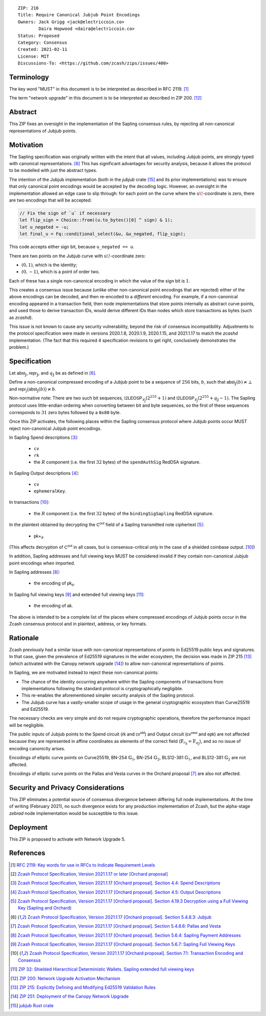 ::

  ZIP: 216
  Title: Require Canonical Jubjub Point Encodings
  Owners: Jack Grigg <jack@electriccoin.co>
          Daira Hopwood <daira@electriccoin.co>
  Status: Proposed
  Category: Consensus
  Created: 2021-02-11
  License: MIT
  Discussions-To: <https://github.com/zcash/zips/issues/400>


Terminology
===========

The key word "MUST" in this document is to be interpreted as described in RFC 2119.
[#RFC2119]_

The term "network upgrade" in this document is to be interpreted as described in
ZIP 200. [#zip-0200]_


Abstract
========

This ZIP fixes an oversight in the implementation of the Sapling consensus rules, by
rejecting all non-canonical representations of Jubjub points.


Motivation
==========

The Sapling specification was originally written with the intent that all values, including
Jubjub points, are strongly typed with canonical representations. [#protocol-jubjub]_ This
has significant advantages for security analysis, because it allows the protocol to be
modelled with just the abstract types.

The intention of the Jubjub implementation (both in the `jubjub` crate [#jubjub-crate]_
and its prior implementations) was to ensure that only canonical point encodings would be
accepted by the decoding logic. However, an oversight in the implementation allowed an
edge case to slip through: for each point on the curve where the :math:`u\!`-coordinate is
zero, there are two encodings that will be accepted:

.. code-block:: rust

   // Fix the sign of `u` if necessary
   let flip_sign = Choice::from((u.to_bytes()[0] ^ sign) & 1);
   let u_negated = -u;
   let final_u = Fq::conditional_select(&u, &u_negated, flip_sign);

This code accepts either sign bit, because ``u_negated == u``.

There are two points on the Jubjub curve with :math:`u\!`-coordinate zero:

- :math:`(0, 1)`, which is the identity;
- :math:`(0, -1)`, which is a point of order two.

Each of these has a single non-canonical encoding in which the value of the sign bit is
:math:`1`.

This creates a consensus issue because (unlike other non-canonical point encodings that
are rejected) either of the above encodings can be decoded, and then re-encoded to a
*different* encoding. For example, if a non-canonical encoding appeared in a transaction
field, then node implementations that store points internally as abstract curve points,
and used those to derive transaction IDs, would derive different IDs than nodes which
store transactions as bytes (such as `zcashd`).

This issue is not known to cause any security vulnerability, beyond the risk of
consensus incompatibility. Adjustments to the protocol specification were made in
versions 2020.1.8, 2020.1.9, 2020.1.15, and 2021.1.17 to match the `zcashd` implementation.
(The fact that this required 4 specification revisions to get right, conclusively
demonstrates the problem.)


Specification
=============

Let :math:`\mathsf{abst}_{\mathbb{J}}`, :math:`\mathsf{repr}_{\mathbb{J}}`, and
:math:`q_{\mathbb{J}}` be as defined in [#protocol-jubjub]_.

Define a non-canonical compressed encoding of a Jubjub point to be a sequence of
:math:`256` bits, :math:`b`, such that :math:`\mathsf{abst}_{\mathbb{J}}(b) \neq \bot`
and :math:`\mathsf{repr_{\mathbb{J}}}\big(\mathsf{abst}_{\mathbb{J}}(b)\big) \neq b`.

Non-normative note: There are two such bit sequences,
:math:`\mathsf{I2LEOSP}_{\ell_{\mathbb{J}}}(2^{255} + 1)` and
:math:`\mathsf{I2LEOSP}_{\ell_{\mathbb{J}}}(2^{255} + q_{\mathbb{J}} - 1)`.
The Sapling protocol uses little-endian ordering when converting between bit and
byte sequences, so the first of these sequences corresponds to :math:`31` zero bytes
followed by a :math:`\mathtt{0x80}` byte.

Once this ZIP activates, the following places within the Sapling consensus protocol
where Jubjub points occur MUST reject non-canonical Jubjub point encodings.

In Sapling Spend descriptions [#protocol-spenddesc]_:

  - :math:`\mathtt{cv}`
  - :math:`\mathtt{rk}`
  - the :math:`\underline{R}` component (i.e. the first :math:`32` bytes) of the
    :math:`\mathtt{spendAuthSig}` RedDSA signature.

In Sapling Output descriptions [#protocol-outputdesc]_:

  - :math:`\mathtt{cv}`
  - :math:`\mathtt{ephemeralKey}`.

In transactions [#protocol-txnencodingandconsensus]_:

  - the :math:`\underline{R}` component (i.e. the first :math:`32` bytes) of the
    :math:`\mathtt{bindingSigSapling}` RedDSA signature.

In the plaintext obtained by decrypting the :math:`\mathsf{C^{out}}` field of a
Sapling transmitted note ciphertext [#protocol-decryptovk]_:

  - :math:`\mathsf{pk}\star_{\mathsf{d}}`.

(This affects decryption of :math:`\mathsf{C^{out}}` in all cases, but is
consensus-critical only in the case of a shielded coinbase output.
[#protocol-txnencodingandconsensus]_)


In addition, Sapling addresses and full viewing keys MUST be considered invalid if
they contain non-canonical Jubjub point encodings when imported.

In Sapling addresses [#protocol-saplingpaymentaddrencoding]_:

  - the encoding of :math:`\mathsf{pk_d}`.

In Sapling full viewing keys [#protocol-saplingfullviewingkeyencoding]_ and extended
full viewing keys [#zip-0032-extfvk]_:

  - the encoding of :math:`\mathsf{ak}`.

The above is intended to be a complete list of the places where compressed encodings
of Jubjub points occur in the Zcash consensus protocol and in plaintext, address, or
key formats.


Rationale
=========

Zcash previously had a similar issue with non-canonical representations of points in
Ed25519 public keys and signatures. In that case, given the prevalence of Ed25519
signatures in the wider ecosystem, the decision was made in ZIP 215 [#zip-0215]_ (which
activated with the Canopy network upgrade [#zip-0251]_) to allow non-canonical
representations of points.

In Sapling, we are motivated instead to reject these non-canonical points:

- The chance of the identity occurring anywhere within the Sapling components of
  transactions from implementations following the standard protocol is cryptographically
  negligible.
- This re-enables the aforementioned simpler security analysis of the Sapling protocol.
- The Jubjub curve has a vastly-smaller scope of usage in the general cryptographic
  ecosystem than Curve25519 and Ed25519.

The necessary checks are very simple and do not require cryptographic operations,
therefore the performance impact will be negligible.

The public inputs of Jubjub points to the Spend circuit (:math:`\mathsf{rk}` and
:math:`\mathsf{cv^{old}}`) and Output circuit (:math:`\mathsf{cv^{new}}` and
:math:`\mathsf{epk}`) are not affected because they are represented in affine
coordinates as elements of the correct field
(:math:`\mathbb{F}_{r_\mathbb{S}} = \mathbb{F}_{q_\mathbb{J}}`),
and so no issue of encoding canonicity arises.

Encodings of elliptic curve points on Curve25519, BN-254 :math:`\mathbb{G}_1`,
BN-254 :math:`\mathbb{G}_2`, BLS12-381 :math:`\mathbb{G}_1`, and
BLS12-381 :math:`\mathbb{G}_2` are not affected.

Encodings of elliptic curve points on the Pallas and Vesta curves in the Orchard proposal
[#protocol-pallasandvesta]_ are also not affected.


Security and Privacy Considerations
===================================

This ZIP eliminates a potential source of consensus divergence between differing full node
implementations. At the time of writing (February 2021), no such divergence exists for any
production implementation of Zcash, but the alpha-stage `zebrad` node implementation would
be susceptible to this issue.


Deployment
==========

This ZIP is proposed to activate with Network Upgrade 5.


References
==========

.. [#RFC2119] `RFC 2119: Key words for use in RFCs to Indicate Requirement Levels <https://www.rfc-editor.org/rfc/rfc2119.html>`_
.. [#protocol] `Zcash Protocol Specification, Version 2021.1.17 or later [Orchard proposal] <protocol/orchard.pdf>`_
.. [#protocol-spenddesc] `Zcash Protocol Specification, Version 2021.1.17 [Orchard proposal]. Section 4.4: Spend Descriptions <protocol/orchard.pdf#spenddesc>`_
.. [#protocol-outputdesc] `Zcash Protocol Specification, Version 2021.1.17 [Orchard proposal]. Section 4.5: Output Descriptions <protocol/orchard.pdf#outputdesc>`_
.. [#protocol-decryptovk] `Zcash Protocol Specification, Version 2021.1.17 [Orchard proposal]. Section 4.19.3 Decryption using a Full Viewing Key (Sapling and Orchard) <protocol/orchard.pdf#decryptovk>`_
.. [#protocol-jubjub] `Zcash Protocol Specification, Version 2021.1.17 [Orchard proposal]. Section 5.4.8.3: Jubjub <protocol/orchard.pdf#jubjub>`_
.. [#protocol-pallasandvesta] `Zcash Protocol Specification, Version 2021.1.17 [Orchard proposal]. Section 5.4.8.6: Pallas and Vesta <protocol/orchard.pdf#pallasandvesta>`_
.. [#protocol-saplingpaymentaddrencoding] `Zcash Protocol Specification, Version 2021.1.17 [Orchard proposal]. Section 5.6.4: Sapling Payment Addresses <protocol/orchard.pdf#saplingpaymentaddrencoding>`_
.. [#protocol-saplingfullviewingkeyencoding] `Zcash Protocol Specification, Version 2021.1.17 [Orchard proposal]. Section 5.6.7: Sapling Full Viewing Keys <protocol/orchard.pdf#saplingfullviewingkeyencoding>`_
.. [#protocol-txnencodingandconsensus] `Zcash Protocol Specification, Version 2021.1.17 [Orchard proposal]. Section 7.1: Transaction Encoding and Consensus <protocol/orchard.pdf#txnencodingandconsensus>`_
.. [#zip-0032-extfvk] `ZIP 32: Shielded Hierarchical Deterministic Wallets. Sapling extended full viewing keys <zip-0032.rst#sapling-extended-full-viewing-keys>`_
.. [#zip-0200] `ZIP 200: Network Upgrade Activation Mechanism <zip-0200.rst>`_
.. [#zip-0215] `ZIP 215: Explicitly Defining and Modifying Ed25519 Validation Rules <zip-0215.rst>`_
.. [#zip-0251] `ZIP 251: Deployment of the Canopy Network Upgrade <zip-0251.rst>`_
.. [#jubjub-crate] `jubjub Rust crate <https://crates.io/crates/jubjub>`_
